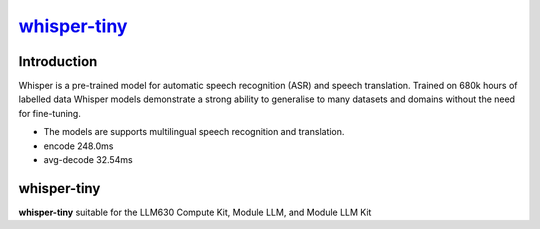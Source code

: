`whisper-tiny <https://huggingface.co/openai/whisper-tiny>`_
============================================================

Introduction
------------

Whisper is a pre-trained model for automatic speech recognition (ASR) and speech translation. Trained on 680k hours of labelled data Whisper models demonstrate a strong ability to generalise to many datasets and domains without the need for fine-tuning.

- The models are supports multilingual speech recognition and translation.

- encode 248.0ms

- avg-decode 32.54ms

whisper-tiny
------------

**whisper-tiny** suitable for the LLM630 Compute Kit, Module LLM, and Module LLM Kit